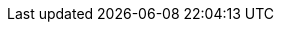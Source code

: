 // Auto-generated file: D:\MyCode\zama\demo\local-components.adoc
// Generated at: 2025-10-19T05:45:49.214Z